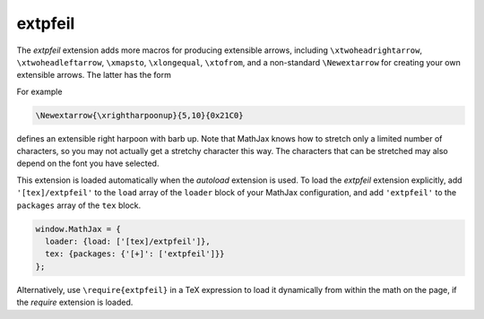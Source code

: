.. _tex-extpfeil:

########
extpfeil
########

The `extpfeil` extension adds more macros for producing extensible
arrows, including ``\xtwoheadrightarrow``, ``\xtwoheadleftarrow``,
``\xmapsto``, ``\xlongequal``, ``\xtofrom``, and a non-standard
``\Newextarrow`` for creating your own extensible arrows.  The latter
has the form

.. describe:: \\Newextarrow{\\cs}{lspace,rspace}{unicode-char}

    where ``\cs`` is the new control sequence name to be defined,
    ``lspace`` and ``rspace`` are integers representing the amount of
    space (in suitably small units) to use at the left and right of
    text that is placed above or below the arrow, and ``unicode-char``
    is a number representing a unicode character position in either
    decimal or hexadecimal notation.

For example

.. code-block:: latex

   \Newextarrow{\xrightharpoonup}{5,10}{0x21C0}

defines an extensible right harpoon with barb up.  Note that MathJax
knows how to stretch only a limited number of characters, so you may
not actually get a stretchy character this way.  The characters that
can be stretched may also depend on the font you have selected.

This extension is loaded automatically when the `autoload` extension
is used.  To load the `extpfeil` extension explicitly, add
``'[tex]/extpfeil'`` to the ``load`` array of the ``loader`` block of
your MathJax configuration, and add ``'extpfeil'`` to the ``packages``
array of the ``tex`` block.

.. code-block:: javascript

   window.MathJax = {
     loader: {load: ['[tex]/extpfeil']},
     tex: {packages: {'[+]': ['extpfeil']}}
   };

Alternatively, use ``\require{extpfeil}`` in a TeX expression to load it
dynamically from within the math on the page, if the `require`
extension is loaded.
